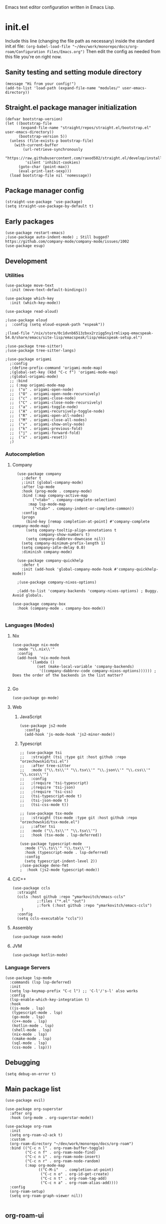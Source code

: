 :PROPERTIES:
:ID:       25c93cf2-092e-4a8b-a1a9-879c71d5f16a
:END:
Emacs text editor configuration written in Emacs Lisp.
* init.el
Include this line (changing the file path as necessary) inside the standard init.el file:
~(org-babel-load-file "~/dev/work/monorepo/docs/org-roam/Configuration Files/Emacs.org")~
Then edit the config as needed from this file you're on right now.
** Sanity testing and setting module directory
#+begin_src elisp
  (message "Hi from your config!")
  (add-to-list 'load-path (expand-file-name "modules/" user-emacs-directory))
#+end_src
** Straight.el package manager initialization
#+begin_src elisp
  (defvar bootstrap-version)
  (let ((bootstrap-file
         (expand-file-name "straight/repos/straight.el/bootstrap.el" user-emacs-directory))
        (bootstrap-version 5))
    (unless (file-exists-p bootstrap-file)
      (with-current-buffer
          (url-retrieve-synchronously
           "https://raw.githubusercontent.com/raxod502/straight.el/develop/install.el"
           'silent 'inhibit-cookies)
        (goto-char (point-max))
        (eval-print-last-sexp)))
    (load bootstrap-file nil 'nomessage))
#+end_src
** Package manager config
#+begin_src elisp
  (straight-use-package 'use-package)
  (setq straight-use-package-by-default t)
#+end_src
** Early packages
#+begin_src elisp
  (use-package restart-emacs)
  ;(use-package auto-indent-mode) ; Still bugged? https://github.com/company-mode/company-mode/issues/1002
  (use-package esup)
#+end_src
** Development
*** Utilities
#+begin_src elisp
(use-package move-text
  :init (move-text-default-bindings))

(use-package which-key
  :init (which-key-mode))

(use-package read-aloud)

;(use-package eloud
;  :config (setq eloud-espeak-path "espeak"))

;(load-file "/nix/store/0c1dvnb6513zbxx2rzigg5ny1rmlixpq-emacspeak-54.0/share/emacs/site-lisp/emacspeak/lisp/emacspeak-setup.el")

;(use-package tree-sitter)
;(use-package tree-sitter-langs)

;(use-package origami
  ;:config
  ;(define-prefix-command 'origami-mode-map)
  ;(global-set-key (kbd "C-c f") 'origami-mode-map)
  ;(global-origami-mode)
  ;; :bind
  ;; (:map origami-mode-map
  ;;  ("o" . origami-open-node)
  ;;  ("O" . origami-open-node-recursively)
  ;;  ("c" . origami-close-node)
  ;;  ("C" . origami-close-node-recursively)
  ;;  ("a" . origami-toggle-node)
  ;;  ("A" . origami-recursively-toggle-node)
  ;;  ("R" . origami-open-all-nodes)
  ;;  ("M" . origami-close-all-nodes)
  ;;  ("v" . origami-show-only-node)
  ;;  ("k" . origami-previous-fold)
  ;;  ("j" . origami-forward-fold)
  ;;  ("x" . origami-reset))
  ;)
#+end_src
*** Autocompletion
**** Company
#+begin_src elisp
  (use-package company
    ;:defer t
    ;:init (global-company-mode)
    :after lsp-mode
    :hook (prog-mode . company-mode)
    :bind (:map company-active-map
	     ("<tab>" . company-complete-selection)
	   :map lsp-mode-map
	     ("<tab>" . company-indent-or-complete-common))
    :config
    (progn
      (bind-key [remap completion-at-point] #'company-complete company-mode-map)
      (setq company-tooltip-align-annotations t
            company-show-numbers t)
      (setq company-dabbrev-downcase nil))
    (setq company-minimum-prefix-length 1)
    (setq company-idle-delay 0.0)
    :diminish company-mode)

  (use-package company-quickhelp
    :defer t
    :init (add-hook 'global-company-mode-hook #'company-quickhelp-mode))

  ;(use-package company-nixos-options)

  ;(add-to-list 'company-backends 'company-nixos-options) ; Buggy. Avoid globals.

(use-package company-box
  :hook (company-mode . company-box-mode))

#+end_src
*** Languages (Modes)
**** Nix
#+begin_src elisp :tangle no
(use-package nix-mode
  :mode "\\.nix\\'"
  :config
  (add-hook 'nix-mode-hook
	    '(lambda ()
	       (set (make-local-variable 'company-backends)
		    '((company-dabbrev-code company-nixos-options)))))) ; Does the order of the backends in the list matter?

#+end_src
**** Go
#+begin_src elisp
(use-package go-mode)
#+end_src
**** Web
***** JavaScript
#+begin_src elisp
(use-package js2-mode
  :config
  (add-hook 'js-mode-hook 'js2-minor-mode))
#+end_src
***** Typescript
#+begin_src elisp
;; (use-package tsi
;;   :straight (tsi :type git :host github :repo "orzechowskid/tsi.el")
;;   :after tree-sitter
;;   :mode ("\\.ts\\'" "\\.tsx\\'" "\\.json\\'" "\\.css\\'" "\\.scss\\'")
;;   :config
;;   ;(require 'tsi-typescript)
;;   ;(require 'tsi-json)
;;   ;(require 'tsi-css)
;;   (tsi-typescript-mode t)
;;   (tsi-json-mode t)
;;   (tsi-css-mode t))

;; (use-package tsx-mode
;;   :straight (tsx-mode :type git :host github :repo "orzechowskid/tsx-mode.el")
;;   ;:after tsi
;;   :mode ("\\.ts\\'" "\\.tsx\\'")
;;   :hook (tsx-mode . lsp-deferred))

(use-package typescript-mode
  :mode ("\\.ts\\'" "\\.tsx\\'")
  :hook (typescript-mode . lsp-deferred)
  :config
  (setq typescript-indent-level 2))
;(use-package deno-fmt
;  :hook (js2-mode typescript-mode))
#+end_src
**** C/C++
#+begin_src elisp
(use-package ccls
  :straight
  (ccls :host github :repo "ymarkovitch/emacs-ccls"
	       ;:files ("*.el" "out")
	       ;:fork (:host github :repo "ymarkovitch/emacs-ccls")
	)
  :config
  (setq ccls-executable "ccls"))
#+end_src
**** Assembly
#+begin_src elisp
(use-package nasm-mode)
#+end_src
**** JVM
#+begin_src elisp
(use-package kotlin-mode)
#+end_src
*** Language Servers
#+begin_src elisp :tangle no
(use-package lsp-mode
  :commands (lsp lsp-deferred)
  :init
  (setq lsp-keymap-prefix "C-c l") ;; 'C-l'/'s-l' also works
  :config
  (lsp-enable-which-key-integration t)
  :hook
  ((js-mode . lsp)
   (typescript-mode . lsp)
   (go-mode . lsp)
   (c++-mode . lsp)
   (kotlin-mode . lsp)
   (shell-mode . lsp)
   (nix-mode . lsp)
   (cmake-mode . lsp)
   (sql-mode . lsp)
   (css-mode . lsp)))
#+end_src
** Debugging
#+begin_src elisp
(setq debug-on-error t)
#+end_src
** Main package list
#+begin_src elisp
  (use-package evil)

  (use-package org-superstar
    :after org
    :hook (org-mode . org-superstar-mode))

  (use-package org-roam
    :init
    (setq org-roam-v2-ack t)
    :custom
    (org-roam-directory "~/dev/work/monorepo/docs/org-roam")
    :bind (("C-c n l" . org-roam-buffer-toggle)
           ("C-c n f" . org-roam-node-find)
           ("C-c n i" . org-roam-node-insert)
           ("C-c n r" . org-roam-node-random)
           (:map org-mode-map
                 (("C-M-i"   . completion-at-point)
                  ("C-c n o" . org-id-get-create)
                  ("C-c n t" . org-roam-tag-add)
                  ("C-c n a" . org-roam-alias-add))))
    :config
    (org-roam-setup)
    (setq org-roam-graph-viewer nil))

#+end_src
** org-roam-ui
#+begin_src elisp :tangle no
  (use-package websocket
    :straight
    (websocket :host github :repo "ahyatt/emacs-websocket" :branch "main")
    :after org-roam)

  (use-package org-roam-ui
    :straight
    (org-roam-ui :host github :repo "org-roam/org-roam-ui"
                 :files ("*.el" "out")
                 :fork (:host github :repo "p4v4n/org-roam-ui"))
    :after org-roam
    :config
    (setq org-roam-ui-sync-theme t
          org-roam-ui-follow t
          org-roam-ui-update-on-save t
          org-roam-ui-open-on-start t))
#+end_src
** Treemacs
#+begin_src elisp
  (use-package treemacs
    :defer t
    :init
    (with-eval-after-load 'winum
      (define-key winum-keymap (kbd "M-0") #'treemacs-select-window))
    :config
    (progn
      (setq treemacs-collapse-dirs                   (if treemacs-python-executable 3 0)
            treemacs-deferred-git-apply-delay        0.5
            treemacs-directory-name-transformer      #'identity
            treemacs-display-in-side-window          t
            treemacs-eldoc-display                   'simple
            treemacs-file-event-delay                5000
            treemacs-file-extension-regex            treemacs-last-period-regex-value
            treemacs-file-follow-delay               0.2
            treemacs-file-name-transformer           #'identity
            treemacs-follow-after-init               t
            treemacs-expand-after-init               t
            treemacs-find-workspace-method           'find-for-file-or-pick-first
            treemacs-git-command-pipe                ""
            treemacs-goto-tag-strategy               'refetch-index
            treemacs-indentation                     1 ; Default 2
            treemacs-indentation-string              " "
            treemacs-is-never-other-window           nil
            treemacs-max-git-entries                 5000
            treemacs-missing-project-action          'ask
            treemacs-move-forward-on-expand          nil
            treemacs-no-png-images                   nil
            treemacs-no-delete-other-windows         t
            treemacs-project-follow-cleanup          nil
            treemacs-persist-file                    (expand-file-name ".cache/treemacs-persist" user-emacs-directory)
            treemacs-position                        'left
            treemacs-read-string-input               'from-child-frame
            treemacs-recenter-distance               0.1
            treemacs-recenter-after-file-follow      nil
            treemacs-recenter-after-tag-follow       nil
            treemacs-recenter-after-project-jump     'always
            treemacs-recenter-after-project-expand   'on-distance
            treemacs-litter-directories              '("/node_modules" "/.venv" "/.cask")
            treemacs-show-cursor                     nil
            treemacs-show-hidden-files               t
            treemacs-silent-filewatch                nil
            treemacs-silent-refresh                  nil
            treemacs-sorting                         'alphabetic-asc
            treemacs-select-when-already-in-treemacs 'move-back
            treemacs-space-between-root-nodes        t
            treemacs-tag-follow-cleanup              t
            treemacs-tag-follow-delay                1.5
            treemacs-text-scale                      nil
            treemacs-user-mode-line-format           nil
            treemacs-user-header-line-format         nil
            treemacs-wide-toggle-width               70
            treemacs-width                           20
            treemacs-width-increment                 1
            treemacs-width-is-initially-locked       t
            treemacs-workspace-switch-cleanup        nil)

      (treemacs-follow-mode t)
      (treemacs-filewatch-mode t)
      (treemacs-fringe-indicator-mode 'always)

      (pcase (cons (not (null (executable-find "git")))
                   (not (null treemacs-python-executable)))
        (`(t . t)
         (treemacs-git-mode 'deferred))
        (`(t . _)
         (treemacs-git-mode 'simple)))

      (treemacs-hide-gitignored-files-mode nil))
    :bind
    (:map global-map
          ("M-0"       . treemacs-select-window)
          ("C-x t 1"   . treemacs-delete-other-windows)
          ("C-x t t"   . treemacs)
          ("C-x t d"   . treemacs-select-directory)
          ("C-x t B"   . treemacs-bookmark)
          ("C-x t C-t" . treemacs-find-file)
          ("C-x t M-t" . treemacs-find-tag)))
  (use-package treemacs-evil
    :after (treemacs evil))
  (use-package treemacs-projectile
    :after (treemacs projectile))
  (use-package treemacs-icons-dired
    :hook (dired-mode . treemacs-icons-dired-enable-once))
  (use-package treemacs-magit
    :after (treemacs magit))
  (use-package treemacs-persp
    :after (treemacs persp-mode)
    :config (treemacs-set-scope-type 'Perspectives))

#+end_src
** Git
#+begin_src elisp
(use-package magit)
(use-package git-timemachine)
#+end_src
** Evil Collection
#+begin_src elisp :tangle no
  (use-package evil-collection
    :after evil
    :init
    (evil-collection-init))
  ;(use-package evil-numbers
  ;  :after evil
  ;  :config
  ;  (define-key evil-normal-state-map (kbd "<kp-add>") 'evil-numbers/inc-at-pt)
  ;  (define-key evil-normal-state-map (kbd "<kp-subtract>") 'evil-numbers/dec-at-pt))
#+end_src
** Projectile
TODO.
** Coding tools
#+begin_src elisp
  (use-package find-file-in-project)

  (use-package diff-hl
    :config
    (global-diff-hl-mode)
    (diff-hl-flydiff-mode))
  ;;; Icon pack
  ;; WARNING: Manual copying/installation of fonts required
  (use-package all-the-icons
    :if (display-graphic-p))

#+end_src
** Terminal & minibuffer
#+begin_src elisp
  ;;; Terminal
  ;; WARNING: Manual install of cmake, libtool-bin and libvterm required
  ;; WARNING: Manual edit of CMakeLists.txt required
  ;;          Change libvterm.a to libvterm.so and STATIC to SHARED
  ;; TODO: Create fork with required edits for lockfile
  (use-package vterm)

  (use-package icomplete-vertical
    :demand t
    :custom
    (completion-styles '(partial-completion substring))
    (completion-category-overrides '((file (styles basic substring))))
    (read-file-name-completion-ignore-case t)
    (read-buffer-completion-ignore-case t)
    (completion-ignore-case t)
    (completion-ignore-case t)
    (resize-mini-windows t)
    (icomplete-vertical-prospects-height 50)
    :config
    (icomplete-mode)
    (icomplete-vertical-mode)
    :bind (:map icomplete-minibuffer-map
                ("<down>" . icomplete-forward-completions)
                ("C-n" . icomplete-forward-completions)
                ("<up>" . icomplete-backward-completions)
                ("C-p" . icomplete-backward-completions)
                ("C-v" . icomplete-vertical-toggle)))

#+end_src
** Source editing settings
#+begin_src elisp
  (setq org-edit-src-content-indentation 0 ; Default 2, 0 redundant if preserve is t.
      org-src-tab-acts-natively t
      org-src-preserve-indentation t)
#+end_src
** Babel language support
#+begin_src elisp
(use-package ob-go)
(use-package ob-deno)

  (eval-after-load 'org
    (org-babel-do-load-languages
     'org-babel-load-languages
     (append org-babel-load-languages
             '((C . t) ; Should cover C++ as well?
               (python . t)
               (js . t)
               (sass . t)
               (gnuplot . t)
               (sql . t)
               (sqlite .t)
               (shell . t) ; sh/shell?
               (dot . t)
               (makefile . t)
               (java . t)
               (go . t)
	           (deno . t)))))

;; optional (required the typescript.el)
(add-to-list 'org-src-lang-modes '("deno" . typescript))
#+end_src
** Org tangling
#+begin_src elisp
  ;; Tangle Directory
  (defun org-in-tangle-dir (sub-path)
    "Variable sub-path uses default-directory or gets value from any existing tangle-dir property."
    (expand-file-name sub-path
                      (or
                       (org-entry-get (point) "tangle-dir" 'inherit)
                       (default-directory))))

  (setq org-agenda-files (directory-files-recursively "~/dev/work/monorepo/docs/org-roam/" "\\.org$"))

  (setq org-confirm-babel-evaluate nil)
#+end_src
** Theme
#+begin_src elisp
  (use-package doom-themes
    :config
    (setq doom-themes-enable-bold t
          doom-themes-enable-italic t)
    
    (load-theme 'doom-vibrant t)

    (doom-themes-visual-bell-config)
    (doom-themes-org-config))
#+end_src
** User-defined functions
#+begin_src elisp
  (defvar th-shell-popup-buffer nil)

  (defun th-shell-popup ()
      "Open (or close) shell with current working directory matching buffer."
      (interactive)
      (let ((split-width-threshold nil)
            (split-height-threshold 0))

        (unless (buffer-live-p th-shell-popup-buffer)

          (save-window-excursion (vterm "*Popup Shell*"))

          (setq th-shell-popup-buffer (get-buffer "*Popup Shell*")))
        
        (let ((win (get-buffer-window th-shell-popup-buffer))
              (dir (file-name-directory (or (buffer-file-name)
                                            dired-directory
                                            "~/"))))
          (if win
              (quit-window nil win)
            (pop-to-buffer th-shell-popup-buffer nil t)
            (comint-send-string nil (concat "cd " dir "\n" "clear" "\n"))))))

    (global-set-key (kbd "<f8>") 'th-shell-popup)
#+end_src
** Miscellaneous settings
#+begin_src elisp
  (global-unset-key (kbd "C-z"))
  (setq inhibit-startup-message t)
  (setq default-directory "~/dev/work/monorepo")
  (define-key minibuffer-local-completion-map (kbd "SPC") 'self-insert-command) ; Spacebar actually inserts a space in minibuffers now
  ;;; Function key bindings (F5 to F7 plus F9)
  (menu-bar-mode -1)
  (tool-bar-mode -1)
  (toggle-scroll-bar -1)
  (global-set-key [f5] 'menu-bar-mode)
  (global-set-key [f6] 'tool-bar-mode)
  (global-set-key [f7] 'toggle-scroll-bar)
  ;;; Select window on hover
  (setq mouse-autoselect-window t)
  ;;; Highlighted word wrap
  (global-visual-line-mode)
  (setq visual-line-fringe-indicators '(left-curly-arrow right-curly-arrow))
  ;;; Hide emphasis markers
  (setq org-hide-emphasis-markers t)
  ;;; Indentation
  (setq org-startup-indented t) 
#+end_src
** Org settings
#+begin_src elisp
  (with-eval-after-load 'org
    (setq org-format-latex-options (plist-put org-format-latex-options :scale 1.5))
    (setq org-preview-latex-default-process 'dvisvgm)
    (add-to-list 'org-latex-packages-alist '("" "lplfitch"))
    (add-to-list 'org-latex-packages-alist '("" "prooftrees"))
    (add-to-list 'org-latex-packages-alist '("" "amsmath"))
    (add-to-list 'org-latex-packages-alist '("" "mathtools"))
    
    (plist-put org-format-latex-options :latex-fragment-pre-body "\\forestset{line numbering=false}\n\\mathtoolsset{showonlyrefs}\n")

    (defun org-inject-latex-fragment (orig-func &rest args)
      (setf (car args)
            (concat
             (or (plist-get org-format-latex-options :latex-fragment-pre-body) "")
             (car args)
             (or (plist-get org-format-latex-options :latex-fragment-post-body) "")))
      (apply orig-func args))

    (advice-add 'org-create-formula-image :around #'org-inject-latex-fragment))
#+end_src
** Publishing
Use ~(org-publish "org")~ or ~(org-publish "org" t)~ to export to HTML.
#+begin_src elisp
  (require 'ox-publish)
  (setq org-publish-project-alist
            '(

              ("org-notes"
               :base-directory "~/dev/work/monorepo/docs/org-roam/"
               :base-extension "org"
               :publishing-directory "~/dev/work/monorepo/docs/public_html/"
               :recursive t
               :publishing-function org-html-publish-to-html
               :headline-levels 4
               :auto-preamble t
               )

              ("org-static"
               :base-directory "~/dev/work/monorepo/docs/org-roam/"
               :base-extension "css\\|js\\|png\\|jpg\\|gif\\|pdf\\|mp3\\|ogg\\|swf\\|svg"
               :publishing-directory "~/dev/work/monorepo/docs/public_html/"
               :recursive t
               :publishing-function org-publish-attachment
               )

              ("org" :components ("org-notes" "org-static"))
              ))
#+end_src
** LaTeX tweaks
TODO. Code not ready.
#+begin_src elisp :tangle no
  (setq org-preview-latex-process-alist
    '((dvisvgm
     :programs ("latex" "dvisvgm")
     :description "dvi > svg"
     :message "you need to install the programs: latex and dvisvgm."
     :image-input-type "dvi"
     :image-output-type "svg"
     :image-size-adjust (1.7 . 1.5)
     :latex-compiler ("latex -interaction nonstopmode -output-directory %o %f")
     :image-converter ("dvisvgm %f -n -c min -c %S -o %O"))))
#+end_src
** TRAMP settings
#+begin_src elisp
  (defun sudo-edit-current-file ()
    (interactive)
    (let ((my-file-name)
          (position))
      (if (equal major-mode 'dired-mode)
          (progn
            (setq my-file-name (dired-get-file-for-visit))
            (find-alternate-file (prepare-tramp-sudo-string my-file-name)))
        (setq my-file-name (buffer-file-name)
              position (point))
        (find-alternate-file (prepare-tramp-sudo-string my-file-name))
        (goto-char position))))

  (defun prepare-tramp-sudo-string (tempfile)
    (if (file-remote-p tempfile)
        (let ((vec (tramp-dissect-file-name tempfile)))
          (tramp-make-tramp-file-name
           "sudo"
           ""
           (tramp-file-name-domain vec)
           (tramp-file-name-host vec)
           (tramp-file-name-port vec)
           (tramp-file-name-localname vec)
           (format "ssh:%s@%s|"
                   (tramp-file-name-user vec)
                   (tramp-file-name-host vec))))
      (concat "/sudo:root@localhost:" tempfile)))

  (define-key dired-mode-map [s-return] 'sudo-edit-current-file)
#+end_src
** Utility functions
#+begin_src elisp
  (defun my/insert-source-split-elisp ()
    "Insert text at cursor point."
    (interactive)
    (insert "\n#+end_src\n\n#+begin_src elisp")
    (backward-char 18))

  (defun my/insert-source-split-cpp ()
    "Insert text at cursor point."
    (interactive)
    (insert "\n#+end_src\n\n#+begin_src cpp")
    (backward-char 16))

  (defun my/ib ()
    "Indent buffer."
    (interactive)
    (delete-trailing-whitespace)
    (indent-region (point-min) (point-max) nil)
    (untabify (point-min) (point-max)))

  (defun my/query ()
    "Return yes or no."
    (interactive)
    (if (y-or-n-p "Run operation?") "yes" "no"))
#+end_src
** Utility code to run at startup
#+begin_src elisp
(find-file "~/dev/work/writings/fiction/shorts/The Star Hunter/README.org") 
#+end_src
** Miscellaneous packages
#+begin_src elisp
  (use-package zone-nyan)
#+end_src
** Avoid editing
#+begin_src elisp
  (custom-set-variables
   ;; custom-set-variables was added by Custom.
   ;; If you edit it by hand, you could mess it up, so be careful.
   ;; Your init file should contain only one such instance.
   ;; If there is more than one, they won't work right.
   '(warning-suppress-log-types '((comp))))
  (custom-set-faces
   ;; custom-set-faces was added by Custom.
   ;; If you edit it by hand, you could mess it up, so be careful.
   ;; Your init file should contain only one such instance.
   ;; If there is more than one, they won't work right.
   )
#+end_src

